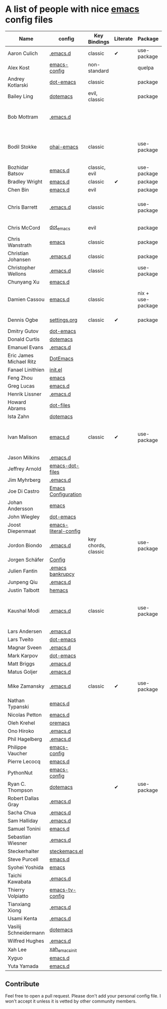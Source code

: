 * A list of people with nice [[https://www.gnu.org/software/emacs/][emacs]] config files

|-------------------------+----------------------+---------------------+----------+-------------------+---------------+----------+------------------------------------------------------------|
| Name                    | config               | Key Bindings        | Literate | Package           | Emacs version | Clonable | Highlights                                                 |
|-------------------------+----------------------+---------------------+----------+-------------------+---------------+----------+------------------------------------------------------------|
| Aaron Culich            | [[https://github.com/aculich/.emacs.d][.emacs.d]]             | classic             | ✔        | use-package       |           25+ | ✔        | OSX, Latex, Scala                                          |
| Alex Kost               | [[https://github.com/alezost/emacs-config][emacs-config]]         | non-standard        |          | quelpa            |               | ✔        | Multiple systems                                           |
| Andrey Kotlarski        | [[https://github.com/m00natic/dot-emacs][dot-emacs]]            | classic             |          | package           |           23+ |          |                                                            |
| Bailey Ling             | [[https://github.com/bling/dotemacs][dotemacs]]             | evil, classic       |          | package           |               | ✔        | KISS                                                       |
| Bob Mottram             | [[https://github.com/bashrc/emacs][.emacs.d]]             |                     |          |                   |           24+ | ✔        | GNU Social, rss reading, emms, magit, weather, Tor support |
| Bodil Stokke            | [[https://github.com/bodil/ohai-emacs][ohai-emacs]]           | classic             |          | use-package       |         24.4+ | ✔        | fashionable look, improved navigation, editing, code style |
| Bozhidar Batsov         | [[https://github.com/bbatsov/emacs.d][emacs.d]]              | classic, evil       |          | use-package       |               |          |                                                            |
| Bradley Wright          | [[https://github.com/bradwright/emacs.d][emacs.d]]              | classic             | ✔        | package           |               | ✔        | shell & desktop                                            |
| Chen Bin                | [[https://github.com/redguardtoo/emacs.d][emacs.d]]              | evil                |          | package           |       24.3.1+ | ✔        | robust, windows                                            |
| Chris Barrett           | [[https://github.com/chrisbarrett/.emacs.d][.emacs.d]]             | classic             |          | use-package       |               | ✔        | git subtrees instead of Emacs package manager              |
| Chris McCord            | [[https://github.com/chrismccord/dot_emacs][dot_emacs]]            | evil                |          | package           |               | ✔        | clone of vim config                                        |
| Chris Wanstrath         | [[https://github.com/defunkt/emacs][emacs]]                | classic             |          | package           |               |          | old                                                        |
| Christian Johansen      | [[https://github.com/cjohansen/.emacs.d][.emacs.d]]             | classic             |          | package           |         24.4+ | ✔        | mac, inspirational                                         |
| Christopher Wellons     | [[https://github.com/skeeto/.emacs.d][.emacs.d]]             | classic             |          | use-package       |         24.4+ | ✔        | feed, youtube, jekyll                                      |
| Chunyang Xu             | [[https://github.com/xuchunyang/emacs.d][emacs.d]]              |                     |          |                   |               |          |                                                            |
| Damien Cassou           | [[https://github.com/DamienCassou/emacs.d][emacs.d]]              | classic             |          | nix + use-package |           25+ | ✔        | Nix, multi mail accounts, carddav+caldav, password store   |
| Dennis Ogbe             | [[https://ogbe.net/emacsconfig.html][settings.org]]         | classic             | ✔        | package           |               |          | Matlab, Latex, email                                       |
| Dmitry Gutov            | [[https://github.com/dgutov/dot-emacs][dot-emacs]]            |                     |          |                   |               |          |                                                            |
| Donald Curtis           | [[https://github.com/milkypostman/dotemacs][dotemacs]]             |                     |          |                   |               |          |                                                            |
| Emanuel Evans           | [[https://github.com/shosti/.emacs.d][.emacs.d]]             |                     |          |                   |               |          |                                                            |
| Eric James Michael Ritz | [[https://github.com/ejmr/DotEmacs][DotEmacs]]             |                     |          |                   |               |          |                                                            |
| Fanael Linithien        | [[https://github.com/Fanael/init.el][init.el]]              |                     |          |                   |               |          |                                                            |
| Feng Zhou               | [[https://github.com/zweifisch/dotfiles/tree/master/emacs][emacs]]                |                     |          |                   |               |          |                                                            |
| Greg Lucas              | [[https://github.com/glucas/emacs.d][emacs.d]]              |                     |          |                   |               |          |                                                            |
| Henrik Lissner          | [[https://github.com/hlissner/.emacs.d][.emacs.d]]             |                     |          |                   |               |          |                                                            |
| Howard Abrams           | [[https://github.com/howardabrams/dot-files][dot-files]]            |                     |          |                   |               |          |                                                            |
| Ista Zahn               | [[https://github.com/izahn/dotemacs][dotemacs]]             |                     |          |                   |               |          |                                                            |
| Ivan Malison            | [[http://ivanmalison.github.io/dotfiles/][emacs.d]]              | classic             | ✔        | use-package       |            25 | ✔        | term-mode (projectile), org (export), language support     |
| Jason Milkins           | [[https://github.com/ocodo/.emacs.d][.emacs.d]]             |                     |          |                   |               |          |                                                            |
| Jeffrey Arnold          | [[https://github.com/jrnold/emacs-dot-files][emacs-dot-files]]      |                     |          |                   |               |          |                                                            |
| Jim Myhrberg            | [[https://github.com/jimeh/.emacs.d][.emacs.d]]             |                     |          |                   |               |          |                                                            |
| Joe Di Castro           | [[https://github.com/joedicastro/dotfiles/tree/master/emacs/.emacs.d][Emacs Configuration]]  |                     |          |                   |               |          |                                                            |
| Johan Andersson         | [[https://github.com/rejeep/emacs][emacs]]                |                     |          |                   |               |          |                                                            |
| John Wiegley            | [[https://github.com/jwiegley/dot-emacs][dot-emacs]]            |                     |          |                   |               |          |                                                            |
| Joost Diepenmaat        | [[https://github.com/joodie/emacs-literal-config][emacs-literal-config]] |                     |          |                   |               |          |                                                            |
| Jordon Biondo           | [[https://github.com/jordonbiondo/.emacs.d][.emacs.d]]             | key chords, classic |          | use-package       |           25+ | ✔        |                                                            |
| Jorgen Schäfer          | [[https://github.com/jorgenschaefer/Config][Config]]               |                     |          |                   |               |          |                                                            |
| Julien Fantin           | [[https://github.com/julienfantin/.emacs.d][.emacs bankrupcy]]     |                     |          |                   |               |          |                                                            |
| Junpeng Qiu             | [[https://github.com/cute-jumper/.emacs.d][.emacs.d]]             |                     |          |                   |               |          |                                                            |
| Justin Talbott          | [[https://github.com/waymondo/hemacs][hemacs]]               |                     |          |                   |               |          |                                                            |
| Kaushal Modi            | [[https://github.com/kaushalmodi/.emacs.d][.emacs.d]]             | classic             |          | use-package       |         24.5+ | [[https://github.com/kaushalmodi/.emacs.d#using-my-emacs-setup][✔]]        | GNU/Linux, Windows, Termux (Android), custom theme.        |
| Lars Andersen           | [[https://github.com/expez/.emacs.d][.emacs.d]]             |                     |          |                   |               |          |                                                            |
| Lars Tveito             | [[https://github.com/larstvei/dot-emacs][dot-emacs]]            |                     |          |                   |               |          |                                                            |
| Magnar Sveen            | [[https://github.com/magnars/.emacs.d][.emacs.d]]             |                     |          |                   |               |          |                                                            |
| Mark Karpov             | [[https://github.com/mrkkrp/dot-emacs][dot-emacs]]            |                     |          |                   |               |          |                                                            |
| Matt Briggs             | [[https://github.com/mbriggs/.emacs.d][.emacs.d]]             |                     |          |                   |               |          |                                                            |
| Matus Goljer            | [[https://github.com/Fuco1/.emacs.d][.emacs.d]]             |                     |          |                   |               |          |                                                            |
| Mike Zamansky           | [[http://github.com/zamansky/using-emacs][.emacs.d]]             | classic             | ✔        | use-package       |           25+ | ✔        | [[http://cestlaz.github.io/emacs][Video series on building and using]]                         |
| Nathan Typanski         | [[https://github.com/nathantypanski/emacs.d][emacs.d]]              |                     |          |                   |               |          |                                                            |
| Nicolas Petton          | [[https://github.com/NicolasPetton/emacs.d][emacs.d]]              |                     |          |                   |               |          |                                                            |
| Oleh Krehel             | [[https://github.com/abo-abo/oremacs][oremacs]]              |                     |          |                   |               |          |                                                            |
| Ono Hiroko              | [[https://github.com/kuanyui/.emacs.d][.emacs.d]]             |                     |          |                   |               |          |                                                            |
| Phil Hagelberg          | [[https://github.com/technomancy/dotfiles/tree/master/.emacs.d][.emacs.d]]             |                     |          |                   |               |          |                                                            |
| Philippe Vaucher        | [[https://github.com/Silex/emacs-config][emacs-config]]         |                     |          |                   |               |          |                                                            |
| Pierre Lecocq           | [[https://github.com/pierre-lecocq/emacs.d][emacs.d]]              |                     |          |                   |               |          |                                                            |
| PythonNut               | [[https://github.com/PythonNut/emacs-config][emacs-config]]         |                     |          |                   |               |          |                                                            |
| Ryan C. Thompson        | [[https://github.com/DarwinAwardWinner/dotemacs][dotemacs]]             |                     | ✔        | use-package       |               | ✔        |                                                            |
| Robert Dallas Gray      | [[https://github.com/rdallasgray/.emacs.d][.emacs.d]]             |                     |          |                   |               |          |                                                            |
| Sacha Chua              | [[https://github.com/sachac/.emacs.d][.emacs.d]]             |                     |          |                   |               |          |                                                            |
| Sam Halliday            | [[https://github.com/fommil/dotfiles/tree/master/.emacs.d][.emacs.d]]             |                     |          |                   |               |          |                                                            |
| Samuel Tonini           | [[https://github.com/tonini/emacs.d][emacs.d]]              |                     |          |                   |               |          |                                                            |
| Sebastian Wiesner       | [[https://github.com/lunaryorn/.emacs.d][.emacs.d]]             |                     |          |                   |               |          |                                                            |
| Steckerhalter           | [[https://github.com/steckerhalter/steckemacs.el][steckemacs.el]]        |                     |          |                   |               |          |                                                            |
| Steve Purcell           | [[https://github.com/purcell/emacs.d][emacs.d]]              |                     |          |                   |               |          |                                                            |
| Syohei Yoshida          | [[https://github.com/syohex/dot_files/tree/master/emacs][emacs]]                |                     |          |                   |               |          |                                                            |
| Taichi Kawabata         | [[https://github.com/kawabata/dotfiles/tree/master/.emacs.d][.emacs.d]]             |                     |          |                   |               |          |                                                            |
| Thierry Volpiatto       | [[https://github.com/thierryvolpiatto/emacs-tv-config][emacs-tv-config]]      |                     |          |                   |               |          |                                                            |
| Tianxiang Xiong         | [[https://github.com/xiongtx/.emacs.d][.emacs.d]]             |                     |          |                   |               |          |                                                            |
| Usami Kenta             | [[https://github.com/zonuexe/dotfiles/tree/master/.emacs.d][.emacs.d]]             |                     |          |                   |               |          |                                                            |
| Vasilij Schneidermann   | [[https://github.com/wasamasa/dotemacs][dotemacs]]             |                     |          |                   |               |          |                                                            |
| Wilfred Hughes          | [[https://github.com/Wilfred/.emacs.d][.emacs.d]]             |                     |          |                   |               |          |                                                            |
| Xah Lee                 | [[https://github.com/xahlee/xah_emacs_init][xah_emacs_init]]       |                     |          |                   |               |          |                                                            |
| Xyguo                   | [[https://github.com/xyguo/emacs.d][emacs.d]]              |                     |          |                   |               |          |                                                            |
| Yuta Yamada             | [[https://github.com/yuutayamada/emacs.d][emacs.d]]              |                     |          |                   |               |          |                                                            |
|-------------------------+----------------------+---------------------+----------+-------------------+---------------+----------+------------------------------------------------------------|

** Contribute
   Feel free to open a pull request.
   Please don't add your personal config file. I won't accept it unless it is vetted by other community members.
